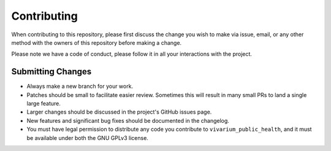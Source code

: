 Contributing
============

When contributing to this repository, please first discuss the change you wish to make via issue,
email, or any other method with the owners of this repository before making a change.

Please note we have a code of conduct, please follow it in all your interactions with the project.

Submitting Changes
------------------

- Always make a new branch for your work.
- Patches should be small to facilitate easier review. Sometimes this will result in many small
  PRs to land a single large feature.
- Larger changes should be discussed in the project's GitHub issues page.
- New features and significant bug fixes should be documented in the changelog.
- You must have legal permission to distribute any code you contribute to ``vivarium_public_health``, and it
  must be available under both the GNU GPLv3 license.
